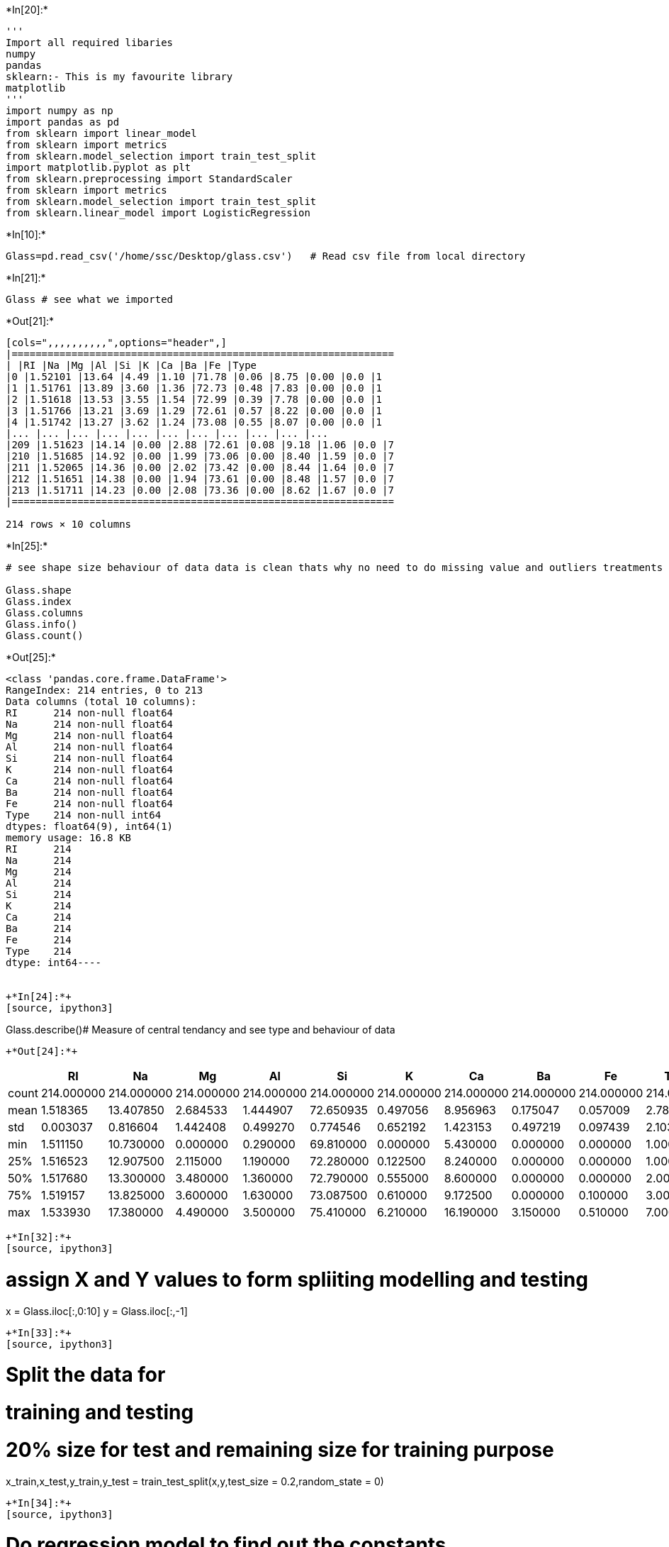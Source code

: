 +*In[20]:*+
[source, ipython3]
----
'''
Import all required libaries
numpy
pandas
sklearn:- This is my favourite library
matplotlib
'''
import numpy as np
import pandas as pd
from sklearn import linear_model
from sklearn import metrics
from sklearn.model_selection import train_test_split
import matplotlib.pyplot as plt
from sklearn.preprocessing import StandardScaler
from sklearn import metrics
from sklearn.model_selection import train_test_split
from sklearn.linear_model import LogisticRegression
----


+*In[10]:*+
[source, ipython3]
----
Glass=pd.read_csv('/home/ssc/Desktop/glass.csv')   # Read csv file from local directory
----


+*In[21]:*+
[source, ipython3]
----
Glass # see what we imported
----


+*Out[21]:*+
----
[cols=",,,,,,,,,,",options="header",]
|================================================================
| |RI |Na |Mg |Al |Si |K |Ca |Ba |Fe |Type
|0 |1.52101 |13.64 |4.49 |1.10 |71.78 |0.06 |8.75 |0.00 |0.0 |1
|1 |1.51761 |13.89 |3.60 |1.36 |72.73 |0.48 |7.83 |0.00 |0.0 |1
|2 |1.51618 |13.53 |3.55 |1.54 |72.99 |0.39 |7.78 |0.00 |0.0 |1
|3 |1.51766 |13.21 |3.69 |1.29 |72.61 |0.57 |8.22 |0.00 |0.0 |1
|4 |1.51742 |13.27 |3.62 |1.24 |73.08 |0.55 |8.07 |0.00 |0.0 |1
|... |... |... |... |... |... |... |... |... |... |...
|209 |1.51623 |14.14 |0.00 |2.88 |72.61 |0.08 |9.18 |1.06 |0.0 |7
|210 |1.51685 |14.92 |0.00 |1.99 |73.06 |0.00 |8.40 |1.59 |0.0 |7
|211 |1.52065 |14.36 |0.00 |2.02 |73.42 |0.00 |8.44 |1.64 |0.0 |7
|212 |1.51651 |14.38 |0.00 |1.94 |73.61 |0.00 |8.48 |1.57 |0.0 |7
|213 |1.51711 |14.23 |0.00 |2.08 |73.36 |0.00 |8.62 |1.67 |0.0 |7
|================================================================

214 rows × 10 columns
----


+*In[25]:*+
[source, ipython3]
----
# see shape size behaviour of data data is clean thats why no need to do missing value and outliers treatments

Glass.shape
Glass.index
Glass.columns
Glass.info()
Glass.count()
----


+*Out[25]:*+
----
<class 'pandas.core.frame.DataFrame'>
RangeIndex: 214 entries, 0 to 213
Data columns (total 10 columns):
RI      214 non-null float64
Na      214 non-null float64
Mg      214 non-null float64
Al      214 non-null float64
Si      214 non-null float64
K       214 non-null float64
Ca      214 non-null float64
Ba      214 non-null float64
Fe      214 non-null float64
Type    214 non-null int64
dtypes: float64(9), int64(1)
memory usage: 16.8 KB
RI      214
Na      214
Mg      214
Al      214
Si      214
K       214
Ca      214
Ba      214
Fe      214
Type    214
dtype: int64----


+*In[24]:*+
[source, ipython3]
----
Glass.describe()# Measure of central tendancy and see type and behaviour of data
----


+*Out[24]:*+
----
[cols=",,,,,,,,,,",options="header",]
|=======================================================================
| |RI |Na |Mg |Al |Si |K |Ca |Ba |Fe |Type
|count |214.000000 |214.000000 |214.000000 |214.000000 |214.000000
|214.000000 |214.000000 |214.000000 |214.000000 |214.000000

|mean |1.518365 |13.407850 |2.684533 |1.444907 |72.650935 |0.497056
|8.956963 |0.175047 |0.057009 |2.780374

|std |0.003037 |0.816604 |1.442408 |0.499270 |0.774546 |0.652192
|1.423153 |0.497219 |0.097439 |2.103739

|min |1.511150 |10.730000 |0.000000 |0.290000 |69.810000 |0.000000
|5.430000 |0.000000 |0.000000 |1.000000

|25% |1.516523 |12.907500 |2.115000 |1.190000 |72.280000 |0.122500
|8.240000 |0.000000 |0.000000 |1.000000

|50% |1.517680 |13.300000 |3.480000 |1.360000 |72.790000 |0.555000
|8.600000 |0.000000 |0.000000 |2.000000

|75% |1.519157 |13.825000 |3.600000 |1.630000 |73.087500 |0.610000
|9.172500 |0.000000 |0.100000 |3.000000

|max |1.533930 |17.380000 |4.490000 |3.500000 |75.410000 |6.210000
|16.190000 |3.150000 |0.510000 |7.000000
|=======================================================================
----


+*In[32]:*+
[source, ipython3]
----
# assign X and Y values to form spliiting modelling and testing
x = Glass.iloc[:,0:10]
y = Glass.iloc[:,-1]
----


+*In[33]:*+
[source, ipython3]
----
# Split the data for 
# training and testing
# 20% size for test and remaining size for training purpose

x_train,x_test,y_train,y_test = train_test_split(x,y,test_size = 0.2,random_state = 0) 
----


+*In[34]:*+
[source, ipython3]
----
# Do regression model to find out the constants
# Then try to fit the model
# Find out predicted value using predict
# Class is multinomial because we have many variables value range

clf = LogisticRegression(random_state=0,multi_class='multinomial',solver='newton-cg')
model = clf.fit(x_train,y_train)
y_pred = clf.predict(x_test)
----


+*In[35]:*+
[source, ipython3]
----
# Get the confusion matrix to find out the accuracy, precision, sensitivity of data

cnf_matrix = metrics.confusion_matrix(y_test, y_pred)
print(cnf_matrix) #.... are incorrect predictions
----


+*Out[35]:*+
----
[[ 9  0  0  0  0  0]
 [ 0 18  0  1  0  0]
 [ 0  3  2  0  0  0]
 [ 0  0  0  2  0  0]
 [ 0  0  0  0  1  1]
 [ 0  0  0  0  0  6]]
----

1.building_windows_float_processed
2.building_windows_non_float_processed 3.vehicle_windows_float_processed
4.vehicle_windows_non_float_processed (none in this database)
5.containers 6.tableware 7.headlamps


+*In[37]:*+
[source, ipython3]
----
# create new observations
new_observation = [1.5159,13.02,3.58,1.51,73.12,0.69,7.96,0,0,0]

# predict class
y_pred = model.predict([new_observation])

# view predicted probabilities
probability = model.predict_proba([new_observation])
----


+*In[38]:*+
[source, ipython3]
----
# Write the python program to get the output systematic give lables to the output according to requirement

if y_pred == 1:
    lbl1 = 'building windows'
else:
    if y_pred == 2:
        lbl1 = 'building_windows_non_float_processed'
    else:
        if y_pred == 3:
            lbl1 = 'vehicle_windows_float_processed'
        else:
            if y_pred ==4:
                lbl1 = 'vehicle_windows_non_float_processed'
            else:
                if y_pred == 5:
                    lbl1 = 'containers'
                else:
                    if y_pred == 6:
                        lbl1 = 'tableware'
                    else:
                        if y_pred == 7:
                            lbl1 = 'headlamps'
                
----


+*In[39]:*+
[source, ipython3]
----
# Print predicted class and Probability of predicted values

print('Predict the glass type :',lbl1)
print('Predicted probability of the glass type is :', probability)
----


+*Out[39]:*+
----
Predict the glass type : building windows
Predicted probability of the glass type is : [[9.97545397e-01 2.45025481e-03 4.06086858e-06 2.56453064e-07
  3.07395137e-08 7.60790859e-11]]
----


+*In[40]:*+
[source, ipython3]
----
# Import seaborn to find out the correlation between the things which is nothing but the performance of 
# each and every variable
# plot heatmap for better understanding

import seaborn as sns
corr = Glass.corr()
print('Glass values correlation')
sns.heatmap(corr, annot = True)
----


+*Out[40]:*+
----
Glass values correlation
<matplotlib.axes._subplots.AxesSubplot at 0x7fdfb3dda210>
![png](output_13_2.png)
----


+*In[34]:*+
[source, ipython3]
----
# Plot histogram seperately to see the behavious of each and every element in the matrix

Glass.hist(bins=50, figsize=(15,10))
plt.show()
----


+*Out[34]:*+
----
![png](output_14_0.png)
----


+*In[ ]:*+
[source, ipython3]
----

----
